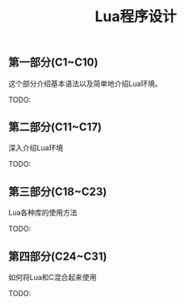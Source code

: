 #+title: Lua程序设计

** 第一部分(C1~C10)

这个部分介绍基本语法以及简单地介绍Lua环境。

TODO:

** 第二部分(C11~C17)

深入介绍Lua环境

TODO:

** 第三部分(C18~C23)

Lua各种库的使用方法

TODO:

** 第四部分(C24~C31)

如何将Lua和C混合起来使用

TODO:
